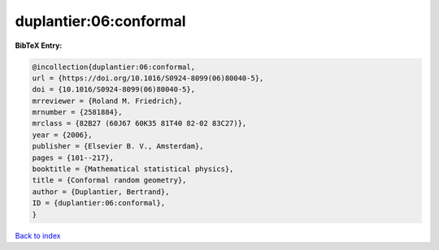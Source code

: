 duplantier:06:conformal
=======================

.. :cite:t:`duplantier:06:conformal`

.. bibliography:: ../../All.bib

**BibTeX Entry:**

.. code-block:: bibtex

   @incollection{duplantier:06:conformal,
   url = {https://doi.org/10.1016/S0924-8099(06)80040-5},
   doi = {10.1016/S0924-8099(06)80040-5},
   mrreviewer = {Roland M. Friedrich},
   mrnumber = {2581884},
   mrclass = {82B27 (60J67 60K35 81T40 82-02 83C27)},
   year = {2006},
   publisher = {Elsevier B. V., Amsterdam},
   pages = {101--217},
   booktitle = {Mathematical statistical physics},
   title = {Conformal random geometry},
   author = {Duplantier, Bertrand},
   ID = {duplantier:06:conformal},
   }

`Back to index <../index>`_
